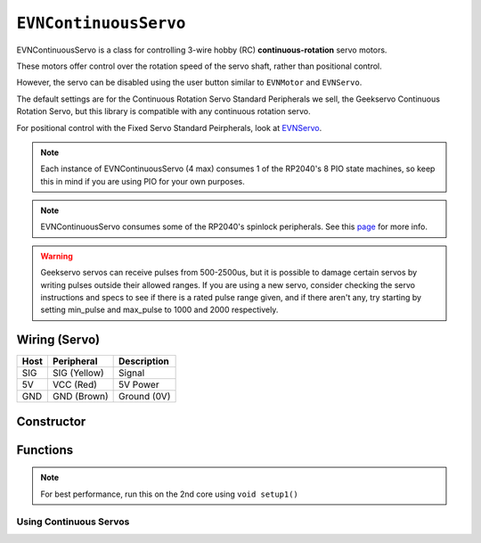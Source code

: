 ``EVNContinuousServo``
======================

EVNContinuousServo is a class for controlling 3-wire hobby (RC) **continuous-rotation** servo motors.

These motors offer control over the rotation speed of the servo shaft, rather than positional control.

However, the servo can be disabled using the user button similar to ``EVNMotor`` and ``EVNServo``.

The default settings are for the Continuous Rotation Servo Standard Peripherals we sell, the Geekservo Continuous Rotation Servo, but this library is compatible with any continuous rotation servo.

For positional control with the Fixed Servo Standard Peirpherals, look at `EVNServo`_.

.. note:: Each instance of EVNContinuousServo (4 max) consumes 1 of the RP2040's 8 PIO state machines, so keep this in mind if you are using PIO for your own purposes.

.. note:: EVNContinuousServo consumes some of the RP2040's spinlock peripherals. See this `page`_ for more info.

.. _page: ../getting-started/hardware-overview.html

.. _EVNServo: evnservo.html
.. _EVNAlpha: ../evnalpha.html

.. warning::

    Geekservo servos can receive pulses from 500-2500us, but it is possible to damage certain servos by writing pulses outside their allowed ranges.
    If you are using a new servo, consider checking the servo instructions and specs to see if there is a rated pulse range given, and if there aren't any,
    try starting by setting min_pulse and max_pulse to 1000 and 2000 respectively.

Wiring (Servo)
--------------

====  ============   ===========
Host  Peripheral     Description
====  ============   ===========
SIG   SIG (Yellow)   Signal
5V    VCC (Red)      5V Power
GND   GND (Brown)    Ground (0V)
====  ============   ===========

Constructor
-----------

.. class:: EVNContinuousServo(uint8_t port, bool servo_dir = DIRECT, uint16_t min_pulse_us = 600, uint16_t max_pulse_us = 2400)
    
    :param port: Port the continuous rotation servo is connected to (1 - 4)
    :param servo_dir: Direction of rotation of motor shaft. On Geekservo, ``DIRECT`` is clockwise. Defaults to ``DIRECT``
    :param min_pulse_us: Minimum pulse time sent to the servo motor (in microseconds). Defaults to 600
    :param max_pulse_us: Maximum pulse time sent to the servo motor (in microseconds). Defaults to 2400
    
    .. code-block:: cpp

        EVNContinuousServo cservo(1);

        EVNContinuousServo cservo(2, DIRECT, 600, 2400);

Functions
---------

.. function:: void begin()

    Initializes continuous rotation servo object. Call this function before calling the other EVNContinuousServo functions.

    .. code-block:: cpp

        EVNContinuousServo cservo(1);

        void setup1()   //call on setup1() for best performance!
        {
            cservo.begin();
        }

.. note::
    For best performance, run this on the 2nd core using ``void setup1()``

Using Continuous Servos
""""""""""""""""""""""""

.. function::   void write(float duty_cycle_pct)

    Runs continuous rotation servo at given duty cycle in %(-100 to 100)

    :param duty_cycle_pct: Duty cycle to run servo at (Number from -100 to 100).

    .. code-block:: cpp

        //write servo to run at 80% duty cycle
        cservo.write(80);

.. function:: void writeMicroseconds(uint16_t pulse_us)

    Sends pulse of given length to continuous rotation servo

    :param pulse_us: Pulse time to transmit to continuous rotation servo (in microseconds) from 200us to 2800us

    .. code-block:: cpp

        //write 1500us pulse to continuous rotation servo
        cservo.writeMicroseconds(1500);
